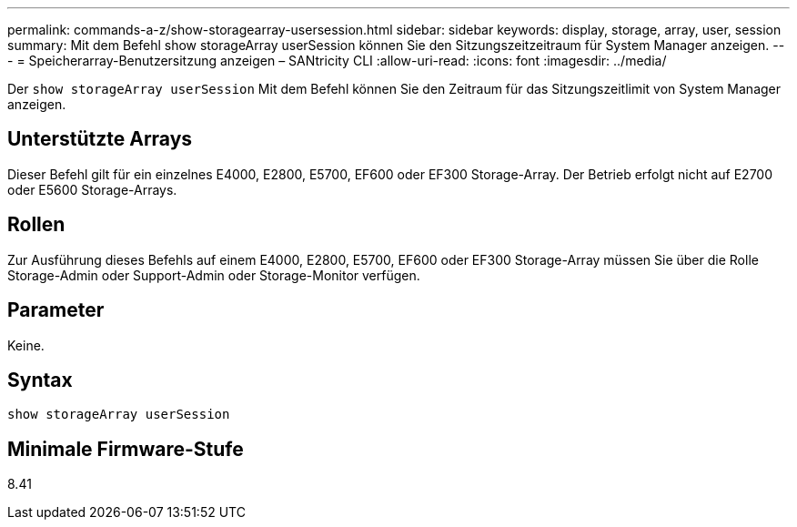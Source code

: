 ---
permalink: commands-a-z/show-storagearray-usersession.html 
sidebar: sidebar 
keywords: display, storage, array, user, session 
summary: Mit dem Befehl show storageArray userSession können Sie den Sitzungszeitzeitraum für System Manager anzeigen. 
---
= Speicherarray-Benutzersitzung anzeigen – SANtricity CLI
:allow-uri-read: 
:icons: font
:imagesdir: ../media/


[role="lead"]
Der `show storageArray userSession` Mit dem Befehl können Sie den Zeitraum für das Sitzungszeitlimit von System Manager anzeigen.



== Unterstützte Arrays

Dieser Befehl gilt für ein einzelnes E4000, E2800, E5700, EF600 oder EF300 Storage-Array. Der Betrieb erfolgt nicht auf E2700 oder E5600 Storage-Arrays.



== Rollen

Zur Ausführung dieses Befehls auf einem E4000, E2800, E5700, EF600 oder EF300 Storage-Array müssen Sie über die Rolle Storage-Admin oder Support-Admin oder Storage-Monitor verfügen.



== Parameter

Keine.



== Syntax

[source, cli]
----
show storageArray userSession
----


== Minimale Firmware-Stufe

8.41
